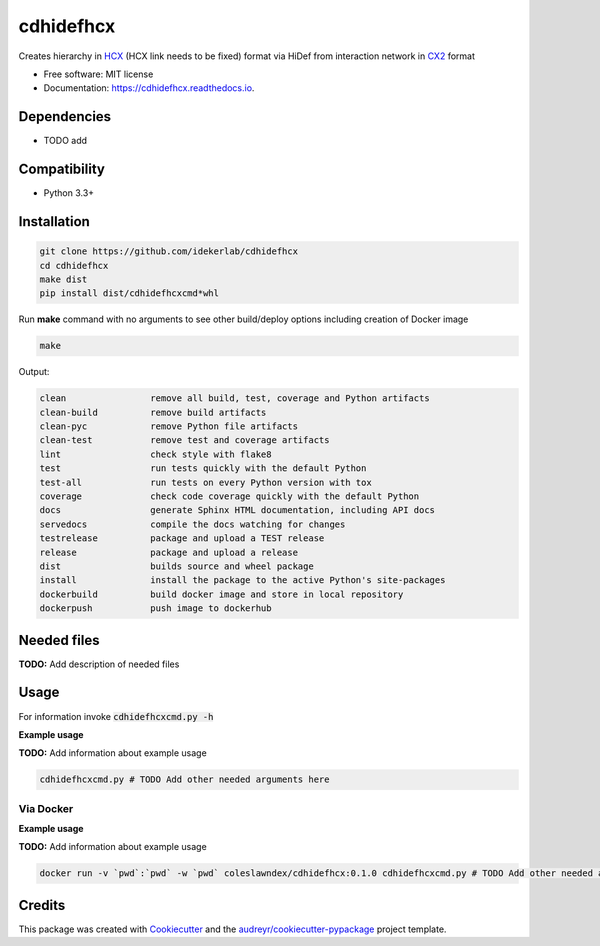 ==========
cdhidefhcx
==========


.. image:: https://img.shields.io/pypi/v/cdhidefhcx.svg
        :target: https://pypi.python.org/pypi/cdhidefhcx

.. image:: https://img.shields.io/travis/idekerlab/cdhidefhcx.svg
        :target: https://travis-ci.com/idekerlab/cdhidefhcx

.. image:: https://readthedocs.org/projects/cdhidefhcx/badge/?version=latest
        :target: https://cdhidefhcx.readthedocs.io/en/latest/?badge=latest
        :alt: Documentation Status




Creates hierarchy in `HCX`_ (HCX link needs to be fixed) format via HiDef from interaction network in `CX2`_ format


* Free software: MIT license
* Documentation: https://cdhidefhcx.readthedocs.io.



Dependencies
------------

* TODO add

Compatibility
-------------

* Python 3.3+

Installation
------------

.. code-block::

   git clone https://github.com/idekerlab/cdhidefhcx
   cd cdhidefhcx
   make dist
   pip install dist/cdhidefhcxcmd*whl


Run **make** command with no arguments to see other build/deploy options including creation of Docker image 

.. code-block::

   make

Output:

.. code-block::

   clean                remove all build, test, coverage and Python artifacts
   clean-build          remove build artifacts
   clean-pyc            remove Python file artifacts
   clean-test           remove test and coverage artifacts
   lint                 check style with flake8
   test                 run tests quickly with the default Python
   test-all             run tests on every Python version with tox
   coverage             check code coverage quickly with the default Python
   docs                 generate Sphinx HTML documentation, including API docs
   servedocs            compile the docs watching for changes
   testrelease          package and upload a TEST release
   release              package and upload a release
   dist                 builds source and wheel package
   install              install the package to the active Python's site-packages
   dockerbuild          build docker image and store in local repository
   dockerpush           push image to dockerhub


Needed files
------------

**TODO:** Add description of needed files


Usage
-----

For information invoke :code:`cdhidefhcxcmd.py -h`

**Example usage**

**TODO:** Add information about example usage

.. code-block::

   cdhidefhcxcmd.py # TODO Add other needed arguments here


Via Docker
~~~~~~~~~~~~~~~~~~~~~~

**Example usage**

**TODO:** Add information about example usage


.. code-block::

   docker run -v `pwd`:`pwd` -w `pwd` coleslawndex/cdhidefhcx:0.1.0 cdhidefhcxcmd.py # TODO Add other needed arguments here


Credits
-------

This package was created with Cookiecutter_ and the `audreyr/cookiecutter-pypackage`_ project template.

.. _Cookiecutter: https://github.com/audreyr/cookiecutter
.. _`audreyr/cookiecutter-pypackage`: https://github.com/audreyr/cookiecutter-pypackage
.. _NDEx: http://www.ndexbio.org
.. _CX2: https://cytoscape.org/cx/cx2/specification/2022/12/01/cytoscape-exchange-format-specification-(version-2).html
.. _HCX: https://docs.google.com/document/d/1zRWZW8F0zBvV5r_7JsgKfjN6-yH0GWwVWh7XuytmoNQ/edit#heading=h.979nwc8qpa9r
